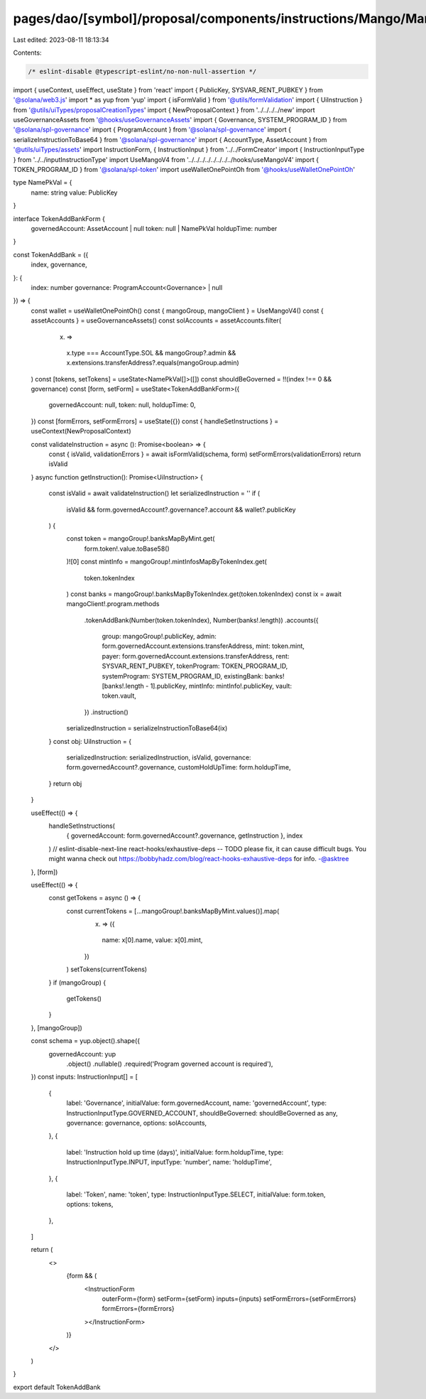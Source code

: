 pages/dao/[symbol]/proposal/components/instructions/Mango/MangoV4/TokenAddBank.tsx
==================================================================================

Last edited: 2023-08-11 18:13:34

Contents:

.. code-block:: tsx

    /* eslint-disable @typescript-eslint/no-non-null-assertion */
import { useContext, useEffect, useState } from 'react'
import { PublicKey, SYSVAR_RENT_PUBKEY } from '@solana/web3.js'
import * as yup from 'yup'
import { isFormValid } from '@utils/formValidation'
import { UiInstruction } from '@utils/uiTypes/proposalCreationTypes'
import { NewProposalContext } from '../../../../new'
import useGovernanceAssets from '@hooks/useGovernanceAssets'
import { Governance, SYSTEM_PROGRAM_ID } from '@solana/spl-governance'
import { ProgramAccount } from '@solana/spl-governance'
import { serializeInstructionToBase64 } from '@solana/spl-governance'
import { AccountType, AssetAccount } from '@utils/uiTypes/assets'
import InstructionForm, { InstructionInput } from '../../FormCreator'
import { InstructionInputType } from '../../inputInstructionType'
import UseMangoV4 from '../../../../../../../../hooks/useMangoV4'
import { TOKEN_PROGRAM_ID } from '@solana/spl-token'
import useWalletOnePointOh from '@hooks/useWalletOnePointOh'

type NamePkVal = {
  name: string
  value: PublicKey
}

interface TokenAddBankForm {
  governedAccount: AssetAccount | null
  token: null | NamePkVal
  holdupTime: number
}

const TokenAddBank = ({
  index,
  governance,
}: {
  index: number
  governance: ProgramAccount<Governance> | null
}) => {
  const wallet = useWalletOnePointOh()
  const { mangoGroup, mangoClient } = UseMangoV4()
  const { assetAccounts } = useGovernanceAssets()
  const solAccounts = assetAccounts.filter(
    (x) =>
      x.type === AccountType.SOL &&
      mangoGroup?.admin &&
      x.extensions.transferAddress?.equals(mangoGroup.admin)
  )
  const [tokens, setTokens] = useState<NamePkVal[]>([])
  const shouldBeGoverned = !!(index !== 0 && governance)
  const [form, setForm] = useState<TokenAddBankForm>({
    governedAccount: null,
    token: null,
    holdupTime: 0,
  })
  const [formErrors, setFormErrors] = useState({})
  const { handleSetInstructions } = useContext(NewProposalContext)

  const validateInstruction = async (): Promise<boolean> => {
    const { isValid, validationErrors } = await isFormValid(schema, form)
    setFormErrors(validationErrors)
    return isValid
  }
  async function getInstruction(): Promise<UiInstruction> {
    const isValid = await validateInstruction()
    let serializedInstruction = ''
    if (
      isValid &&
      form.governedAccount?.governance?.account &&
      wallet?.publicKey
    ) {
      const token = mangoGroup!.banksMapByMint.get(
        form.token!.value.toBase58()
      )![0]
      const mintInfo = mangoGroup!.mintInfosMapByTokenIndex.get(
        token.tokenIndex
      )
      const banks = mangoGroup!.banksMapByTokenIndex.get(token.tokenIndex)
      const ix = await mangoClient!.program.methods
        .tokenAddBank(Number(token.tokenIndex), Number(banks!.length))
        .accounts({
          group: mangoGroup!.publicKey,
          admin: form.governedAccount.extensions.transferAddress,
          mint: token.mint,
          payer: form.governedAccount.extensions.transferAddress,
          rent: SYSVAR_RENT_PUBKEY,
          tokenProgram: TOKEN_PROGRAM_ID,
          systemProgram: SYSTEM_PROGRAM_ID,
          existingBank: banks![banks!.length - 1].publicKey,
          mintInfo: mintInfo!.publicKey,
          vault: token.vault,
        })
        .instruction()

      serializedInstruction = serializeInstructionToBase64(ix)
    }
    const obj: UiInstruction = {
      serializedInstruction: serializedInstruction,
      isValid,
      governance: form.governedAccount?.governance,
      customHoldUpTime: form.holdupTime,
    }
    return obj
  }

  useEffect(() => {
    handleSetInstructions(
      { governedAccount: form.governedAccount?.governance, getInstruction },
      index
    )
    // eslint-disable-next-line react-hooks/exhaustive-deps -- TODO please fix, it can cause difficult bugs. You might wanna check out https://bobbyhadz.com/blog/react-hooks-exhaustive-deps for info. -@asktree
  }, [form])

  useEffect(() => {
    const getTokens = async () => {
      const currentTokens = [...mangoGroup!.banksMapByMint.values()].map(
        (x) => ({
          name: x[0].name,
          value: x[0].mint,
        })
      )
      setTokens(currentTokens)
    }
    if (mangoGroup) {
      getTokens()
    }
  }, [mangoGroup])

  const schema = yup.object().shape({
    governedAccount: yup
      .object()
      .nullable()
      .required('Program governed account is required'),
  })
  const inputs: InstructionInput[] = [
    {
      label: 'Governance',
      initialValue: form.governedAccount,
      name: 'governedAccount',
      type: InstructionInputType.GOVERNED_ACCOUNT,
      shouldBeGoverned: shouldBeGoverned as any,
      governance: governance,
      options: solAccounts,
    },
    {
      label: 'Instruction hold up time (days)',
      initialValue: form.holdupTime,
      type: InstructionInputType.INPUT,
      inputType: 'number',
      name: 'holdupTime',
    },
    {
      label: 'Token',
      name: 'token',
      type: InstructionInputType.SELECT,
      initialValue: form.token,
      options: tokens,
    },
  ]

  return (
    <>
      {form && (
        <InstructionForm
          outerForm={form}
          setForm={setForm}
          inputs={inputs}
          setFormErrors={setFormErrors}
          formErrors={formErrors}
        ></InstructionForm>
      )}
    </>
  )
}

export default TokenAddBank


